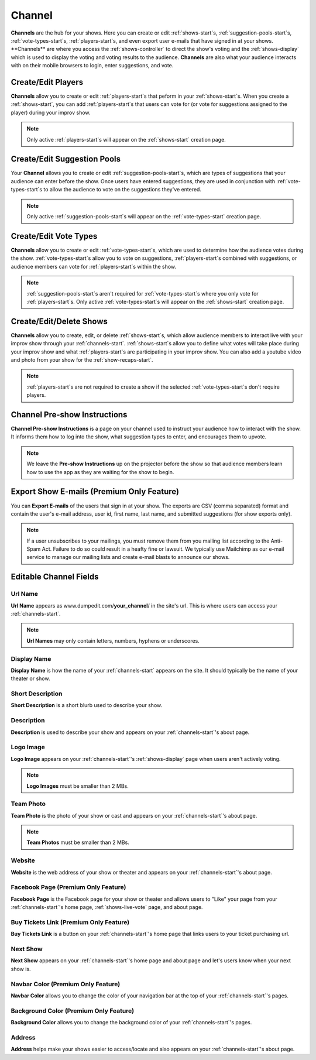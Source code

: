 .. _channels-start:

Channel
=======

**Channels** are the hub for your shows. Here you can create or edit :ref:`shows-start`s, :ref:`suggestion-pools-start`s,
:ref:`vote-types-start`s, :ref:`players-start`s, and even export user e-mails that have signed in at your shows.
**Channels** are where you access the :ref:`shows-controller` to direct the show's voting and the
:ref:`shows-display` which is used to display the voting and voting results to the audience. **Channels** are also what
your audience interacts with on their mobile browsers to login, enter suggestions, and vote.

.. _channels-players:

Create/Edit Players
-------------------

**Channels** allow you to create or edit :ref:`players-start`s that peform in your :ref:`shows-start`s. When you create
a :ref:`shows-start`, you can add :ref:`players-start`s that users can vote for (or vote for suggestions assigned to the
player) during your improv show.

.. note::
   Only active :ref:`players-start`s will appear on the :ref:`shows-start` creation page.

.. _channels-suggestion-pools:

Create/Edit Suggestion Pools
----------------------------

Your **Channel** allows you to create or edit :ref:`suggestion-pools-start`s, which are types of suggestions that your
audience can enter before the show. Once users have entered suggestions, they are used in conjunction with
:ref:`vote-types-start`s to allow the audience to vote on the suggestions they've entered.

.. note::
   Only active :ref:`suggestion-pools-start`s will appear on the :ref:`vote-types-start` creation page.

.. _channels-vote-types:

Create/Edit Vote Types
----------------------

**Channels** allow you to create or edit :ref:`vote-types-start`s, which are used to determine how the audience
votes during the show. :ref:`vote-types-start`s allow you to vote on suggestions, :ref:`players-start`s combined with
suggestions, or audience members can vote for :ref:`players-start`s within the show.

.. note::
  :ref:`suggestion-pools-start`s aren't required for :ref:`vote-types-start`s where you only vote for
  :ref:`players-start`s. Only active :ref:`vote-types-start`s will appear on the :ref:`shows-start` creation page.

.. _channels-shows:

Create/Edit/Delete Shows
------------------------

**Channels** allow you to create, edit, or delete :ref:`shows-start`s, which allow audience members to interact live
with your improv show through your :ref:`channels-start`. :ref:`shows-start`s allow you to define what votes will take
place during your improv show and what :ref:`players-start`s are participating in your improv show. You can also add a
youtube video and photo from your show for the :ref:`show-recaps-start`.

.. note::
  :ref:`players-start`s are not required to create a show if the selected :ref:`vote-types-start`s don't require
  players.



.. _channels-preshow-instructions:

Channel Pre-show Instructions
-----------------------------

**Channel Pre-show Instructions** is a page on your channel used to instruct your audience how to interact with the
show. It informs them how to log into the show, what suggestion types to enter, and encourages them to upvote.

.. note::
  We leave the **Pre-show Instructions** up on the projector before the show so that audience members learn how to use
  the app as they are waiting for the show to begin.


.. _channels-export-emails:

Export Show E-mails (Premium Only Feature)
------------------------------------------

You can **Export E-mails** of the users that sign in at your show. The exports are CSV (comma separated) format and
contain the user's e-mail address, user id, first name, last name, and submitted suggestions (for show exports only).

.. note::
  If a user unsubscribes to your mailings, you must remove them from you mailing list according to the Anti-Spam Act.
  Failure to do so could result in a heafty fine or lawsuit. We typically use Mailchimp as our e-mail service to manage
  our mailing lists and create e-mail blasts to announce our shows.

.. _channels-editable-fields:

Editable Channel Fields
-----------------------

.. _channels-url-name:

Url Name
~~~~~~~~

**Url Name** appears as www.dumpedit.com/**your_channel**/ in the site's url. This is where users can access your
:ref:`channels-start`.

.. note::
  **Url Names** may only contain letters, numbers, hyphens or underscores.

.. _channels-display-name:

Display Name
~~~~~~~~~~~~

**Display Name** is how the name of your :ref:`channels-start` appears on the site. It should typically be the name of
your theater or show.

.. _channels-short-descripton:

Short Description
~~~~~~~~~~~~~~~~~

**Short Description** is a short blurb used to describe your show.

.. _channels-descripton:

Description
~~~~~~~~~~~

**Description** is used to describe your show and appears on your :ref:`channels-start`'s about page.

.. _channels-logo-image:

Logo Image
~~~~~~~~~~

**Logo Image** appears on your :ref:`channels-start`'s :ref:`shows-display` page when users aren't actively voting.

.. note::
  **Logo Images** must be smaller than 2 MBs.

.. _channels-team-photo:

Team Photo
~~~~~~~~~~

**Team Photo** is the photo of your show or cast and appears on your :ref:`channels-start`'s about page.

.. note::
  **Team Photos** must be smaller than 2 MBs.

.. _channels-website:

Website
~~~~~~~

**Website** is the web address of your show or theater and appears on your :ref:`channels-start`'s about page.

.. _channels-facebook-page:

Facebook Page (Premium Only Feature)
~~~~~~~~~~~~~~~~~~~~~~~~~~~~~~~~~~~~

**Facebook Page** is the Facebook page for your show or theater and allows users to "Like" your page from your
:ref:`channels-start`'s home page, :ref:`shows-live-vote` page, and about page.

.. _channels-buy-tickets:

Buy Tickets Link (Premium Only Feature)
~~~~~~~~~~~~~~~~~~~~~~~~~~~~~~~~~~~~~~~

**Buy Tickets Link** is a button on your :ref:`channels-start`'s home page that links users to your ticket purchasing
url.

.. _channels-next-show:

Next Show
~~~~~~~~~

**Next Show** appears on your :ref:`channels-start`'s home page and about page and let's users know when your next show
is.

.. _channels-navbar-color:

Navbar Color (Premium Only Feature)
~~~~~~~~~~~~~~~~~~~~~~~~~~~~~~~~~~~

**Navbar Color** allows you to change the color of your navigation bar at the top of your :ref:`channels-start`'s pages.

.. _channels-buy-tickets:

Background Color (Premium Only Feature)
~~~~~~~~~~~~~~~~~~~~~~~~~~~~~~~~~~~~~~~

**Background Color** allows you to change the background color of your :ref:`channels-start`'s pages.

Address
~~~~~~~

**Address** helps make your shows easier to access/locate and also appears on your :ref:`channels-start`'s about page.

